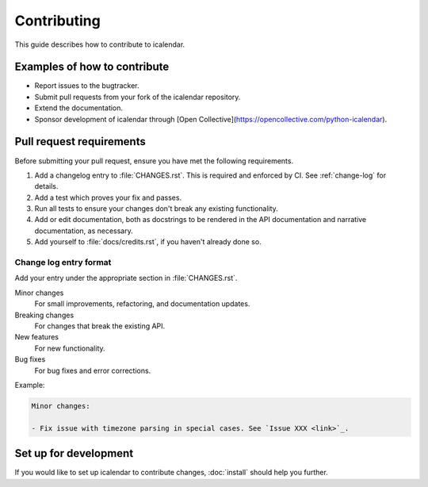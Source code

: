 Contributing
============

This guide describes how to contribute to icalendar.

Examples of how to contribute
-----------------------------

-   Report issues to the bugtracker.
-   Submit pull requests from your fork of the icalendar repository.
-   Extend the documentation.
-   Sponsor development of icalendar through [Open Collective](https://opencollective.com/python-icalendar).


Pull request requirements
-------------------------

Before submitting your pull request, ensure you have met the following requirements.

#.  Add a changelog entry to :file:`CHANGES.rst`.
    This is required and enforced by CI.
    See :ref:`change-log` for details.
#.  Add a test which proves your fix and passes.
#.  Run all tests to ensure your changes don't break any existing functionality.
#.  Add or edit documentation, both as docstrings to be rendered in the API documentation and narrative documentation, as necessary.
#.  Add yourself to :file:`docs/credits.rst`, if you haven't already done so.


.. _change-log:

Change log entry format
```````````````````````

Add your entry under the appropriate section in :file:`CHANGES.rst`.

Minor changes
    For small improvements, refactoring, and documentation updates.

Breaking changes
    For changes that break the existing API.

New features
    For new functionality.

Bug fixes
    For bug fixes and error corrections.

Example:

.. code-block:: rst

    Minor changes:

    - Fix issue with timezone parsing in special cases. See `Issue XXX <link>`_.


Set up for development
----------------------

If you would like to set up icalendar to contribute changes, :doc:`install` should help you further.
